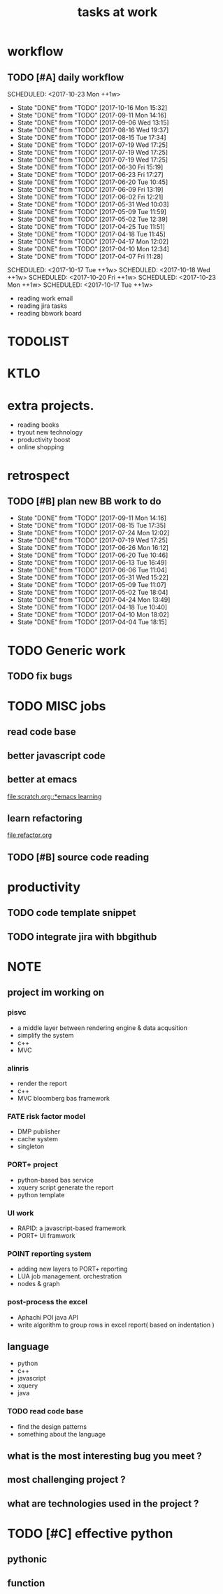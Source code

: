 #+TITLE:tasks at work     
#+CATEGORY: bbwork
* workflow
** TODO [#A] daily workflow
   SCHEDULED: <2017-10-23 Mon ++1w>   
   - State "DONE"       from "TODO"       [2017-10-16 Mon 15:32]
   - State "DONE"       from "TODO"       [2017-09-11 Mon 14:16]
   - State "DONE"       from "TODO"       [2017-09-06 Wed 13:15]
   - State "DONE"       from "TODO"       [2017-08-16 Wed 19:37]
   - State "DONE"       from "TODO"       [2017-08-15 Tue 17:34]
   - State "DONE"       from "TODO"       [2017-07-19 Wed 17:25]
   - State "DONE"       from "TODO"       [2017-07-19 Wed 17:25]
   - State "DONE"       from "TODO"       [2017-07-19 Wed 17:25]
   - State "DONE"       from "TODO"       [2017-06-30 Fri 15:19]
   - State "DONE"       from "TODO"       [2017-06-23 Fri 17:27]
   - State "DONE"       from "TODO"       [2017-06-20 Tue 10:45]
   - State "DONE"       from "TODO"       [2017-06-09 Fri 13:19]
   - State "DONE"       from "TODO"       [2017-06-02 Fri 12:21]
   - State "DONE"       from "TODO"       [2017-05-31 Wed 10:03]
   - State "DONE"       from "TODO"       [2017-05-09 Tue 11:59]
   - State "DONE"       from "TODO"       [2017-05-02 Tue 12:39]
   - State "DONE"       from "TODO"       [2017-04-25 Tue 11:51]
   - State "DONE"       from "TODO"       [2017-04-18 Tue 11:45]
   - State "DONE"       from "TODO"       [2017-04-17 Mon 12:02]
   - State "DONE"       from "TODO"       [2017-04-10 Mon 12:34]
   - State "DONE"       from "TODO"       [2017-04-07 Fri 11:28]
SCHEDULED: <2017-10-17 Tue ++1w>   
SCHEDULED: <2017-10-18 Wed ++1w>   
SCHEDULED: <2017-10-20 Fri ++1w>   
SCHEDULED: <2017-10-23 Mon ++1w>   
SCHEDULED: <2017-10-17 Tue ++1w>   
   :PROPERTIES:
   :LAST_REPEAT: [2017-10-16 Mon 15:32]
   :END:
- reading work email   
- reading jira tasks 
- reading bbwork board




* TODOLIST

* KTLO

* extra projects. 
- reading books 
- tryout new technology 
- productivity boost 
- online shopping 


* retrospect
** TODO [#B] plan new BB work to do 
   SCHEDULED: <2017-09-18 Mon ++1w>
   - State "DONE"       from "TODO"       [2017-09-11 Mon 14:16]
   - State "DONE"       from "TODO"       [2017-08-15 Tue 17:35]
   - State "DONE"       from "TODO"       [2017-07-24 Mon 12:02]
   - State "DONE"       from "TODO"       [2017-07-19 Wed 17:25]
   - State "DONE"       from "TODO"       [2017-06-26 Mon 16:12]
   - State "DONE"       from "TODO"       [2017-06-20 Tue 10:46]
   - State "DONE"       from "TODO"       [2017-06-13 Tue 16:49]
   - State "DONE"       from "TODO"       [2017-06-06 Tue 11:04]
   - State "DONE"       from "TODO"       [2017-05-31 Wed 15:22]
   - State "DONE"       from "TODO"       [2017-05-09 Tue 11:07]
   - State "DONE"       from "TODO"       [2017-05-02 Tue 18:04]
   - State "DONE"       from "TODO"       [2017-04-24 Mon 13:49]
   - State "DONE"       from "TODO"       [2017-04-18 Tue 10:40]
   - State "DONE"       from "TODO"       [2017-04-10 Mon 18:02]
   - State "DONE"       from "TODO"       [2017-04-04 Tue 18:15]
   :PROPERTIES:
   :Effort:   10 min
   :LAST_REPEAT: [2017-09-11 Mon 14:16]
   :END:

* TODO Generic work 
** TODO fix bugs 
* TODO MISC jobs
** read code base 


** better javascript code 

   
** better at emacs 
[[file:scratch.org::*emacs learning]]

** learn refactoring 
file:refactor.org

** TODO [#B] source code reading 


* productivity
** TODO code template snippet
** TODO integrate jira with bbgithub   




* NOTE
** project im working on 
*** pisvc
- a middle layer between rendering engine & data acqusition 
- simplify the system 
- c++ 
- MVC
*** alinris 
- render the report 
- c++ 
- MVC bloomberg bas framework 

*** FATE risk factor model 
- DMP publisher
- cache system 
- singleton

*** PORT+ project 
- python-based bas service 
- xquery script generate the report
- python template 

*** UI work 
- RAPID: a javascript-based framework
- PORT+ UI framwork 

*** POINT reporting system 
- adding new layers to PORT+ reporting
- LUA job management. orchestration 
- nodes & graph 

*** post-process the excel 
- Aphachi POI java API
- write algorithm to group rows in excel report( based on indentation ) 

** language
- python
- c++ 
- javascript
- xquery 
- java
*** TODO read code base 
- find the design patterns 
- something about the language


** what is the most interesting bug you meet ? 


** most challenging project ?


** what are technologies used in the project ? 





* TODO [#C] effective python
** pythonic 
** function

